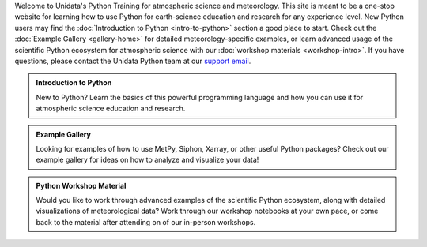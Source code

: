 .. title: The Unidata Python Training Site
.. slug: index
.. date: 2019-07-26 14:38:34 UTC-06:00
.. tags: 
.. category: 
.. link: 
.. description: atmospheric science python meteorology training examples gallery
.. type: text

Welcome to Unidata's Python Training for atmospheric science and meteorology. This site is meant
to be a one-stop website for learning how to use Python for earth-science education and research
for any experience level. New Python users may find the :doc:`Introduction to Python <intro-to-python>`
section a good place to start. Check out the :doc:`Example Gallery <gallery-home>` for detailed meteorology-specific
examples, or learn advanced usage of the scientific Python ecosystem for atmospheric science with our
:doc:`workshop materials <workshop-intro>`. If you have questions, please contact the Unidata Python team
at our `support email`_.

.. _`support email`: support-python@unidata.ucar.edu

.. class:: jumbotron-fluid

   .. admonition:: Introduction to Python

    New to Python? Learn the basics of this powerful programming language and how
    you can use it for atmospheric science education and research.

    .. raw:: html

       <a href="/python/intro-to-python" class="btn btn-primary btn-lg">Start learning!</a>


.. class:: jumbotron-fluid

   .. admonition:: Example Gallery

    Looking for examples of how to use MetPy, Siphon, Xarray, or other useful Python packages?
    Check out our example gallery for ideas on how to analyze and visualize your data!

    .. raw:: html

       <a href="/gallery/gallery-home" class="btn btn-primary btn-lg">Check out the gallery</a>

.. class:: jumbotron-fluid

   .. admonition:: Python Workshop Material

    Would you like to work through advanced examples of the scientific Python ecosystem,
    along with detailed visualizations of meteorological data? Work through our workshop
    notebooks at your own pace, or come back to the material after attending on of our
    in-person workshops.

    .. raw:: html

       <a href="/workshop/workshop-intro" class="btn btn-primary btn-lg">Start the workshop</a>
